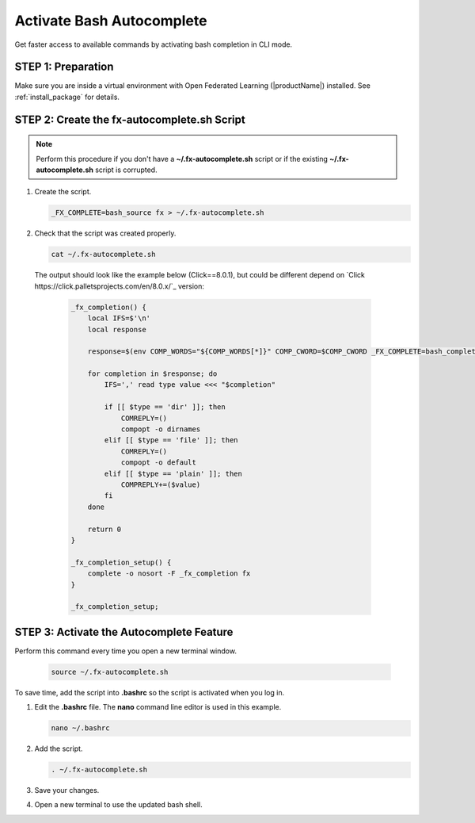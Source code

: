 .. # Copyright (C) 2020-2021 Intel Corporation
.. # SPDX-License-Identifier: Apache-2.0

**************************
Activate Bash Autocomplete
**************************

Get faster access to available commands by activating bash completion in CLI mode.

STEP 1: Preparation
===================

Make sure you are inside a virtual environment with Open Federated Learning (|productName|) installed. See :ref:`install_package` for details.


STEP 2: Create the fx-autocomplete.sh Script
============================================

.. note::

    Perform this procedure if you don't have a **~/.fx-autocomplete.sh** script or if the existing **~/.fx-autocomplete.sh** script is corrupted.

1. Create the script.
   
   .. code-block:: console

      _FX_COMPLETE=bash_source fx > ~/.fx-autocomplete.sh

   
2. Check that the script was created properly.

   .. code-block:: console

      cat ~/.fx-autocomplete.sh

 The output should look like the example below (Click==8.0.1), but could be different depend on `Click https://click.palletsprojects.com/en/8.0.x/`_ version:
   
   .. code-block:: console

      _fx_completion() {
          local IFS=$'\n'
          local response

          response=$(env COMP_WORDS="${COMP_WORDS[*]}" COMP_CWORD=$COMP_CWORD _FX_COMPLETE=bash_complete $1)

          for completion in $response; do
              IFS=',' read type value <<< "$completion"

              if [[ $type == 'dir' ]]; then
                  COMREPLY=()
                  compopt -o dirnames
              elif [[ $type == 'file' ]]; then
                  COMREPLY=()
                  compopt -o default
              elif [[ $type == 'plain' ]]; then
                  COMPREPLY+=($value)
              fi
          done

          return 0
      }

      _fx_completion_setup() {
          complete -o nosort -F _fx_completion fx
      }

      _fx_completion_setup;


STEP 3: Activate the Autocomplete Feature
=========================================

Perform this command every time you open a new terminal window.

   .. code-block:: console

      source ~/.fx-autocomplete.sh


To save time, add the script into **.bashrc** so the script is activated when you log in.

1. Edit the **.bashrc** file. The **nano** command line editor is used in this example.

   .. code-block:: console

      nano ~/.bashrc

2. Add the script.

   .. code-block:: bash
   
      . ~/.fx-autocomplete.sh

3. Save your changes.

4. Open a new terminal to use the updated bash shell.

